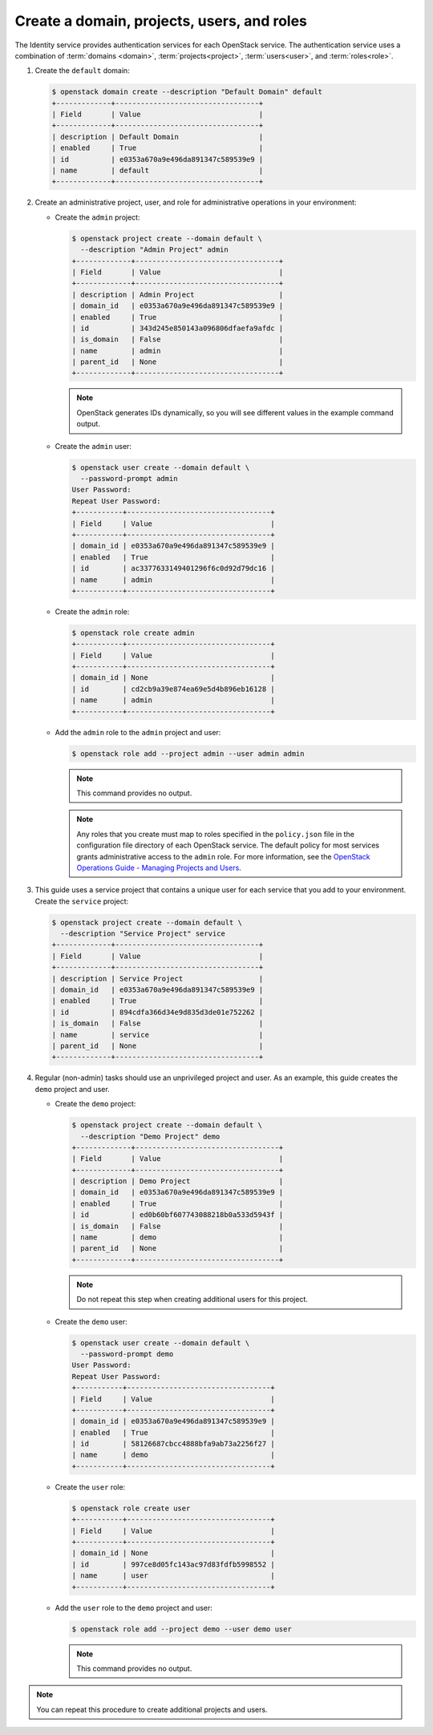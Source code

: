 Create a domain, projects, users, and roles
~~~~~~~~~~~~~~~~~~~~~~~~~~~~~~~~~~~~~~~~~~~

The Identity service provides authentication services for each OpenStack
service. The authentication service uses a combination of :term:`domains
<domain>`, :term:`projects<project>`, :term:`users<user>`, and
:term:`roles<role>`.

#. Create the ``default`` domain:

   .. code-block:: console

      $ openstack domain create --description "Default Domain" default
      +-------------+----------------------------------+
      | Field       | Value                            |
      +-------------+----------------------------------+
      | description | Default Domain                   |
      | enabled     | True                             |
      | id          | e0353a670a9e496da891347c589539e9 |
      | name        | default                          |
      +-------------+----------------------------------+

#. Create an administrative project, user, and role for administrative
   operations in your environment:

   * Create the ``admin`` project:

     .. code-block:: console

        $ openstack project create --domain default \
          --description "Admin Project" admin
        +-------------+----------------------------------+
        | Field       | Value                            |
        +-------------+----------------------------------+
        | description | Admin Project                    |
        | domain_id   | e0353a670a9e496da891347c589539e9 |
        | enabled     | True                             |
        | id          | 343d245e850143a096806dfaefa9afdc |
        | is_domain   | False                            |
        | name        | admin                            |
        | parent_id   | None                             |
        +-------------+----------------------------------+

     .. note::

        OpenStack generates IDs dynamically, so you will see different
        values in the example command output.

   * Create the ``admin`` user:

     .. code-block:: console

        $ openstack user create --domain default \
          --password-prompt admin
        User Password:
        Repeat User Password:
        +-----------+----------------------------------+
        | Field     | Value                            |
        +-----------+----------------------------------+
        | domain_id | e0353a670a9e496da891347c589539e9 |
        | enabled   | True                             |
        | id        | ac3377633149401296f6c0d92d79dc16 |
        | name      | admin                            |
        +-----------+----------------------------------+

   * Create the ``admin`` role:

     .. code-block:: console

        $ openstack role create admin
        +-----------+----------------------------------+
        | Field     | Value                            |
        +-----------+----------------------------------+
        | domain_id | None                             |
        | id        | cd2cb9a39e874ea69e5d4b896eb16128 |
        | name      | admin                            |
        +-----------+----------------------------------+

   * Add the ``admin`` role to the ``admin`` project and user:

     .. code-block:: console

        $ openstack role add --project admin --user admin admin

     .. note::

        This command provides no output.

     .. note::

        Any roles that you create must map to roles specified in the
        ``policy.json`` file in the configuration file directory of each
        OpenStack service. The default policy for most services grants
        administrative access to the ``admin`` role. For more information,
        see the `OpenStack Operations Guide - Managing Projects and
        Users <http://docs.openstack.org/ops-guide/ops-projects-users.html>`__.

#. This guide uses a service project that contains a unique user for each
   service that you add to your environment. Create the ``service``
   project:

   .. code-block:: console

      $ openstack project create --domain default \
        --description "Service Project" service
      +-------------+----------------------------------+
      | Field       | Value                            |
      +-------------+----------------------------------+
      | description | Service Project                  |
      | domain_id   | e0353a670a9e496da891347c589539e9 |
      | enabled     | True                             |
      | id          | 894cdfa366d34e9d835d3de01e752262 |
      | is_domain   | False                            |
      | name        | service                          |
      | parent_id   | None                             |
      +-------------+----------------------------------+

#. Regular (non-admin) tasks should use an unprivileged project and user.
   As an example, this guide creates the ``demo`` project and user.

   * Create the ``demo`` project:

     .. code-block:: console

        $ openstack project create --domain default \
          --description "Demo Project" demo
        +-------------+----------------------------------+
        | Field       | Value                            |
        +-------------+----------------------------------+
        | description | Demo Project                     |
        | domain_id   | e0353a670a9e496da891347c589539e9 |
        | enabled     | True                             |
        | id          | ed0b60bf607743088218b0a533d5943f |
        | is_domain   | False                            |
        | name        | demo                             |
        | parent_id   | None                             |
        +-------------+----------------------------------+

     .. note::

         Do not repeat this step when creating additional users for this
         project.

   * Create the ``demo`` user:

     .. code-block:: console

        $ openstack user create --domain default \
          --password-prompt demo
        User Password:
        Repeat User Password:
        +-----------+----------------------------------+
        | Field     | Value                            |
        +-----------+----------------------------------+
        | domain_id | e0353a670a9e496da891347c589539e9 |
        | enabled   | True                             |
        | id        | 58126687cbcc4888bfa9ab73a2256f27 |
        | name      | demo                             |
        +-----------+----------------------------------+

   * Create the ``user`` role:

     .. code-block:: console

        $ openstack role create user
        +-----------+----------------------------------+
        | Field     | Value                            |
        +-----------+----------------------------------+
        | domain_id | None                             |
        | id        | 997ce8d05fc143ac97d83fdfb5998552 |
        | name      | user                             |
        +-----------+----------------------------------+

   * Add the ``user`` role to the ``demo`` project and user:

     .. code-block:: console

        $ openstack role add --project demo --user demo user

     .. note::

        This command provides no output.

.. note::

   You can repeat this procedure to create additional projects and
   users.
